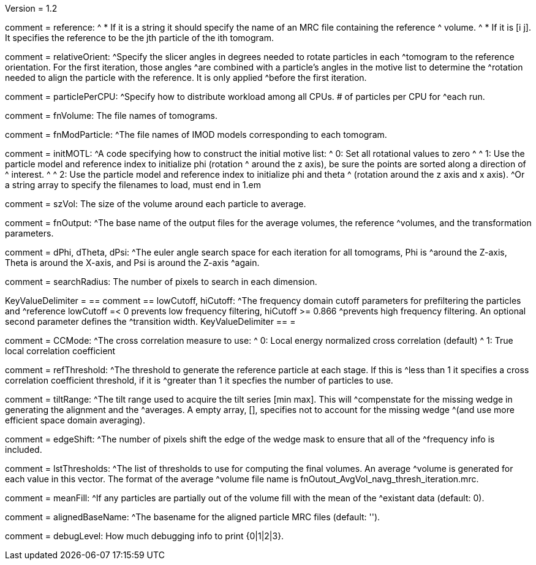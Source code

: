 Version = 1.2

[Field = reference] 
comment = reference:
^  * If it is a string it should specify the name of an MRC file containing the reference 		
^    volume.
^  * If it is [i  j]. It specifies the reference to be the jth particle of the ith tomogram.

[Field = relativeOrient]
comment = relativeOrient:
^Specify the slicer angles in degrees needed to rotate particles in each
^tomogram to the reference orientation.  For the first iteration, those angles
^are combined with a particle's angles in the motive list to determine the
^rotation needed to align the particle with the reference.  It is only applied
^before the first iteration.

[Field = particlePerCPU]
comment = particlePerCPU:
^Specify how to distribute workload among all CPUs.  # of particles per CPU for
^each run.

[Field = fnVolume]
comment = fnVolume:  The file names of tomograms.

[Field = fnModParticle]
comment = fnModParticle:
^The file names of IMOD models corresponding to each tomogram.

[Field = initMOTL]
comment = initMOTL:
^A code specifying how to construct the initial motive list:
^  0: Set all rotational values to zero
^
^  1: Use the particle model and reference index to initialize phi (rotation
^     around the z axis), be sure the points are sorted along a direction of
^     interest.
^
^  2: Use the particle model and reference index to initialize phi and theta
^     (rotation around the z axis and x axis).
^Or a string array to specify the filenames to load, must end in 1.em

[Field = szVol]
comment = szVol:  The size of the volume around each particle to average.

[Field = fnOutput]
comment = fnOutput:
^The base name of the output files for the average volumes, the reference
^volumes, and the transformation parameters.

[Field = dPhi]
comment = dPhi, dTheta, dPsi:
^The euler angle search space for each iteration for all tomograms, Phi is
^around the Z-axis, Theta is around the X-axis, and Psi is around the Z-axis
^again.

[Field = dTheta]

[Field = dPsi]

[Field = searchRadius]
comment = searchRadius:  The number of pixels to search in each dimension.

[Field = lowCutoff]
KeyValueDelimiter = ==
comment == lowCutoff, hiCutoff:
^The frequency domain cutoff parameters for prefiltering the particles and
^reference lowCutoff =< 0 prevents low frequency filtering, hiCutoff >= 0.866
^prevents high frequency filtering.  An optional second parameter defines the
^transition width.
KeyValueDelimiter == =

[Field = hiCutoff]

[Field = CCMode]
comment = CCMode:
^The cross correlation measure to use:
^  0: Local energy normalized cross correlation (default)
^  1: True local correlation coefficient

[Field = refThreshold]
comment = refThreshold:
^The threshold to generate the reference particle at each stage.  If this is
^less than 1 it specifies a cross correlation coefficient threshold, if it is
^greater than 1 it specfies the number of particles to use.

[Field = refFlagAllTom]

[Field = tiltRange]
comment = tiltRange:
^The tilt range used to acquire the tilt series [min max].  This will
^compenstate  for the missing wedge in generating the alignment and the
^averages.  A empty array, [], specifies not to account for the missing wedge
^(and use more efficient space domain averaging).

[Field = edgeShift]
comment = edgeShift:
^The number of pixels shift the edge of the wedge mask to ensure that all of the
^frequency info is included.

[Field = lstThresholds]
comment = lstThresholds:
^The list of thresholds to use for computing the final volumes.  An average
^volume is generated for each value in this vector.  The format of the average
^volume file name is fnOutout_AvgVol_navg_thresh_iteration.mrc.

[Field = lstFlagAllTom]

[Field = meanFill]
comment = meanFill:
^If any particles are partially out of the volume fill with the mean of the
^existant data (default: 0).

[Field = alignedBaseName]
comment = alignedBaseName:
^The basename for the aligned particle MRC files (default: '').

[Field = debugLevel]
comment = debugLevel:  How much debugging info to print {0|1|2|3}.